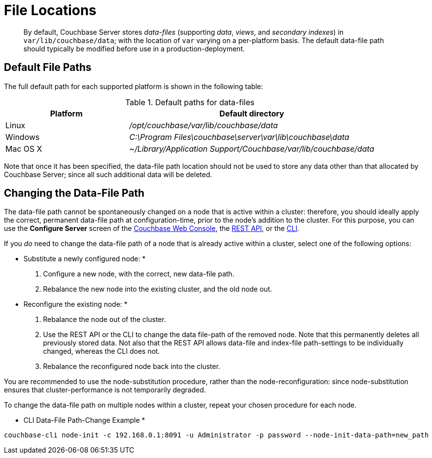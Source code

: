 [#topic_is1_mqk_5s]
= File Locations

[abstract]
By default, Couchbase Server stores _data-files_ (supporting _data_, _views_, and _secondary indexes_) in `var/lib/couchbase/data`; with the location of `var` varying on a per-platform basis.
The default data-file path should typically be modified before use in a production-deployment.

== Default File Paths

The full default path for each supported platform is shown in the following table:

.Default paths for data-files
[#table_uyf_wld_dt,cols="1,2"]
|===
| Platform | Default directory

| Linux
| [.path]_/opt/couchbase/var/lib/couchbase/data_

| Windows
| [.path]_C:\Program Files\couchbase\server\var\lib\couchbase\data_

| Mac OS X
| [.path]_~/Library/Application Support/Couchbase/var/lib/couchbase/data_
|===

Note that once it has been specified, the data-file path location should not be used to store any data other than that allocated by Couchbase Server; since all such additional data will be deleted.

== Changing the Data-File Path

The data-file path cannot be spontaneously changed on a node that is active within a cluster: therefore, you should ideally apply the correct, permanent data-file path at configuration-time, prior to the node's addition to the cluster.
For this purpose, you can use the [.uicontrol]*Configure Server* screen of the xref:install:init-setup.adoc[Couchbase Web Console], the xref:rest-api:rest-node-index-path.adoc#reference_ywl_gkf_q4[REST API], or the xref:cli:cbcli/couchbase-cli-node-init.adoc[CLI].

If you _do_ need to change the data-file path of a node that is already active within a cluster, select one of the following options:

* Substitute a newly configured node: *

. Configure a new node, with the correct, new data-file path.
+
{blank}

. Rebalance the new node into the existing cluster, and the old node out.
+
{blank}

* Reconfigure the existing node: *

. Rebalance the node out of the cluster.
+
{blank}

. Use the REST API or the CLI to change the data file-path of the removed node.
Note that this permanently deletes all previously stored data.
Not also that the REST API allows data-file and index-file path-settings to be individually changed, whereas the CLI does not.
+
{blank}

. Rebalance the reconfigured node back into the cluster.
+
{blank}

You are recommended to use the node-substitution procedure, rather than the node-reconfiguration: since node-substitution ensures that cluster-performance is not temporarily degraded.

To change the data-file path on multiple nodes within a cluster, repeat your chosen procedure for each node.

* CLI Data-File Path-Change Example *

[source,bash]
----
couchbase-cli node-init -c 192.168.0.1:8091 -u Administrator -p password --node-init-data-path=new_path
----
